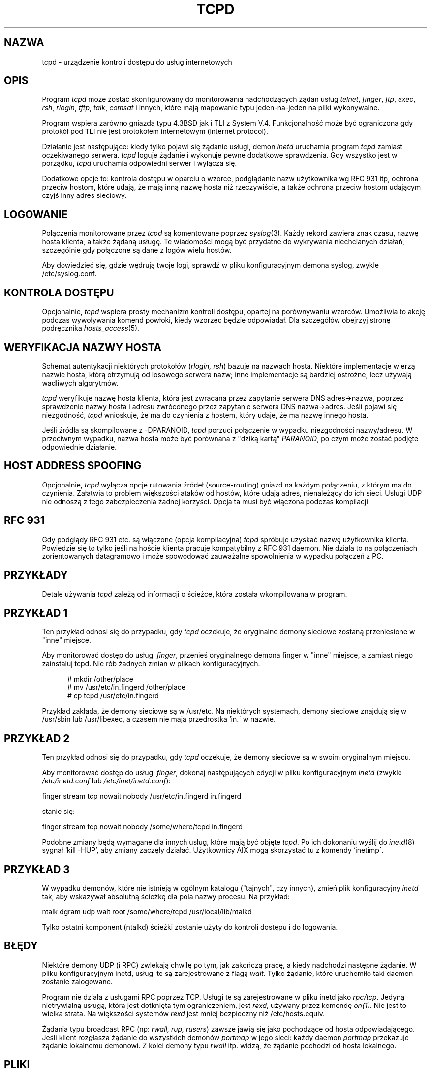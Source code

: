 .\" {PTM/PB/0.1/05-01-1999/"urządzenie kontroli dostępu do usług internetowych"}
.\" Translation (c) 1999 Przemek Borys <pborys@dione.ids.pl>
.TH TCPD 8
.SH NAZWA
tcpd \- urządzenie kontroli dostępu do usług internetowych
.SH OPIS
.PP
Program \fItcpd\fR może zostać skonfigurowany do monitorowania nadchodzących
żądań usług
\fItelnet\fR, \fIfinger\fR, \fIftp\fR, \fIexec\fR, \fIrsh\fR,
\fIrlogin\fR, \fItftp\fR, \fItalk\fR, \fIcomsat\fR 
i innych, które mają mapowanie typu jeden-na-jeden na pliki wykonywalne.
.PP
Program wspiera zarówno gniazda typu 4.3BSD jak i TLI z System V.4.
Funkcjonalność może być ograniczona gdy protokół pod TLI nie jest protokołem
internetowym (internet protocol).
.PP
Działanie jest następujące: kiedy tylko pojawi się żądanie usługi, demon
\fIinetd\fP uruchamia program \fItcpd\fP zamiast oczekiwanego serwera.
\fItcpd\fP loguje żądanie i wykonuje pewne dodatkowe sprawdzenia. Gdy
wszystko jest w porządku, \fItcpd\fP uruchamia odpowiedni serwer i wyłącza
się.
.PP
Dodatkowe opcje to: kontrola dostępu w oparciu o wzorce, podglądanie nazw
użytkownika wg RFC 931 itp, ochrona przeciw hostom, które udają, że mają
inną nazwę hosta niż rzeczywiście, a także ochrona przeciw hostom udającym
czyjś inny adres sieciowy.
.SH LOGOWANIE
Połączenia monitorowane przez
.I tcpd
są komentowane poprzez \fIsyslog\fR(3).
Każdy rekord zawiera znak czasu, nazwę hosta klienta, a także żądaną usługę.
Te wiadomości mogą być przydatne do wykrywania niechcianych działań,
szczególnie gdy połączone są dane z logów wielu hostów.
.PP
Aby dowiedzieć się, gdzie wędrują twoje logi, sprawdź w pliku
konfiguracyjnym demona syslog, zwykle /etc/syslog.conf.
.SH KONTROLA DOSTĘPU
Opcjonalnie,
.I tcpd
wspiera prosty mechanizm kontroli dostępu, opartej na porównywaniu wzorców.
Umożliwia to akcję podczas wywoływania komend powłoki, kiedy wzorzec
będzie odpowiadał. Dla szczegółów obejrzyj stronę podręcznika
\fIhosts_access\fR(5).
.SH WERYFIKACJA NAZWY HOSTA
Schemat autentykacji niektórych protokołów (\fIrlogin, rsh\fR) 
bazuje na nazwach hosta. Niektóre implementacje wierzą nazwie hosta, którą
otrzymują od losowego serwera nazw; inne implementacje są bardziej ostrożne,
lecz używają wadliwych algorytmów.
.PP
.I tcpd
weryfikuje nazwę hosta klienta, która jest zwracana przez zapytanie
serwera DNS adres->nazwa, poprzez sprawdzenie nazwy hosta i adresu zwróconego
przez zapytanie serwera DNS nazwa->adres. Jeśli pojawi się niezgodność,
.I tcpd
wnioskuje, że ma do czynienia z hostem, który udaje, że ma nazwę innego
hosta.
.PP
Jeśli źródła są skompilowane z -DPARANOID,
.I tcpd
porzuci połączenie w wypadku niezgodności nazwy/adresu. W przeciwnym
wypadku, nazwa hosta może być porównana z "dziką kartą" \fIPARANOID\fR, po
czym może zostać podjęte odpowiednie działanie.
.SH HOST ADDRESS SPOOFING
Opcjonalnie,
.I tcpd
wyłącza opcje rutowania źródeł (source-routing) gniazd na każdym
połączeniu, z którym ma do czynienia. Załatwia to problem większości ataków
od hostów, które udają adres, nienależący do ich sieci. Usługi UDP nie
odnoszą z tego zabezpieczenia żadnej korzyści. Opcja ta musi być włączona
podczas kompilacji.
.SH RFC 931
Gdy podglądy RFC 931 etc. są włączone (opcja kompilacyjna) \fItcpd\fR
spróbuje uzyskać nazwę użytkownika klienta. Powiedzie się to tylko jeśli
na hoście klienta pracuje kompatybilny z RFC 931 daemon. Nie działa to na
połączeniach zorientowanych datagramowo i może spowodować zauważalne
spowolnienia w wypadku połączeń z PC.
.SH PRZYKŁADY
Detale używania \fItcpd\fR zależą od informacji o ścieżce, która została
wkompilowana w program.
.SH PRZYKŁAD 1
Ten przykład odnosi się do przypadku, gdy \fItcpd\fR oczekuje, że oryginalne
demony sieciowe zostaną przeniesione w "inne" miejsce.
.PP
Aby monitorować dostęp do usługi \fIfinger\fR, przenieś oryginalnego demona
finger w "inne" miejsce, a zamiast niego zainstaluj tcpd. Nie rób żadnych
zmian w plikach konfiguracyjnych.
.nf
.sp
.in +5
# mkdir /other/place
# mv /usr/etc/in.fingerd /other/place
# cp tcpd /usr/etc/in.fingerd
.fi
.PP
Przykład zakłada, że demony sieciowe są w /usr/etc. Na niektórych
systemach, demony sieciowe znajdują się w /usr/sbin lub /usr/libexec, a
czasem nie mają przedrostka `in.\' w nazwie.
.SH PRZYKŁAD 2
Ten przykład odnosi się do przypadku, gdy \fItcpd\fR oczekuje, że demony
sieciowe są w swoim oryginalnym miejscu.
.PP
Aby monitorować dostęp do usługi \fIfinger\fR, dokonaj następujących edycji
w pliku konfiguracyjnym \fIinetd\fR (zwykle
\fI/etc/inetd.conf\fR lub \fI/etc/inet/inetd.conf\fR):
.nf
.sp
.ti +5
finger  stream  tcp  nowait  nobody  /usr/etc/in.fingerd  in.fingerd
.sp
stanie się:
.sp
.ti +5
finger  stream  tcp  nowait  nobody  /some/where/tcpd     in.fingerd
.sp
.fi
.PP
.PP
Podobne zmiany będą wymagane dla innych usług, które mają być objęte
\fItcpd\fR. Po ich dokonaniu wyślij do \fIinetd\fR(8) sygnał `kill -HUP',
aby zmiany zaczęły działać. Użytkownicy AIX mogą skorzystać tu z komendy
`inetimp\'.
.SH PRZYKŁAD 3
W wypadku demonów, które nie istnieją w ogólnym katalogu ("tajnych", czy
innych), zmień plik konfiguracyjny \fIinetd\fR tak, aby wskazywał
absolutną ścieżkę dla pola nazwy procesu. Na przykład:
.nf
.sp
    ntalk  dgram  udp  wait  root  /some/where/tcpd  /usr/local/lib/ntalkd
.sp
.fi
.PP
Tylko ostatni komponent (ntalkd) ścieżki zostanie użyty do kontroli dostępu
i do logowania.
.SH BŁĘDY
Niektóre demony UDP (i RPC) zwlekają chwilę po tym, jak zakończą pracę, a
kiedy nadchodzi następne żądanie. W pliku konfiguracyjnym inetd, usługi te
są zarejestrowane z flagą \fIwait\fR. Tylko żądanie, które uruchomiło taki
daemon zostanie zalogowane.
.PP
Program nie działa z usługami RPC poprzez TCP. Usługi te są zarejestrowane w
pliku inetd jako \fIrpc/tcp\fR. Jedyną nietrywialną usługą, która jest
dotknięta tym ograniczeniem, jest \fIrexd\fR, używany przez komendę
\fIon(1)\fR. Nie jest to wielka strata. Na większości systemów
\fIrexd\fR jest mniej bezpieczny niż /etc/hosts.equiv.
.PP
Żądania typu broadcast RPC (np: \fIrwall, rup, rusers\fR) 
zawsze jawią się jako pochodzące od hosta odpowiadającego. Jeśli klient
rozgłasza żądanie do wszystkich demonów \fIportmap\fR w jego sieci:
każdy daemon \fIportmap\fR przekazuje żądanie lokalnemu demonowi. Z kolei
demony typu \fIrwall\fR itp. widzą, że żądanie pochodzi od hosta lokalnego.
.SH PLIKI
.PP
Domyślne lokacje tabel kontroli dostępu do hosta to:
.PP
/etc/hosts.allow
.br
/etc/hosts.deny
.SH ZOBACZ TAKŻE
.na
.nf
hosts_access(5), format tabel kontroli dostępu tcpd.
syslog.conf(5), format pliku kontrolnego syslogd.
inetd.conf(5), format pliku konfiguracyjnego inetd.
.SH AUTORZY
.na
.nf
Wietse Venema (wietse@wzv.win.tue.nl),
Department of Mathematics and Computing Science,
Eindhoven University of Technology
Den Dolech 2, P.O. Box 513, 
5600 MB Eindhoven, The Netherlands
\" @(#) tcpd.8 1.5 96/02/21 16:39:16
